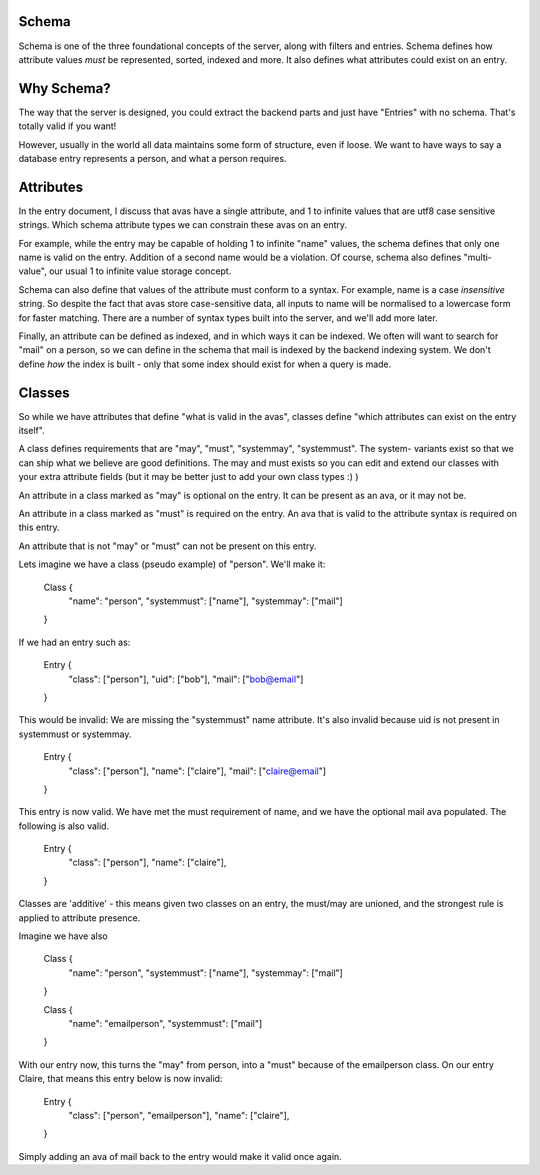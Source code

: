 
Schema
------

Schema is one of the three foundational concepts of the server, along with filters and entries.
Schema defines how attribute values *must* be represented, sorted, indexed and more. It also
defines what attributes could exist on an entry.

Why Schema?
-----------

The way that the server is designed, you could extract the backend parts and just have "Entries"
with no schema. That's totally valid if you want!

However, usually in the world all data maintains some form of structure, even if loose. We want to
have ways to say a database entry represents a person, and what a person requires.

Attributes
----------

In the entry document, I discuss that avas have a single attribute, and 1 to infinite values that
are utf8 case sensitive strings. Which schema attribute types we can constrain these avas on an
entry.

For example, while the entry may be capable of holding 1 to infinite "name" values, the schema
defines that only one name is valid on the entry. Addition of a second name would be a violation. Of
course, schema also defines "multi-value", our usual 1 to infinite value storage concept.

Schema can also define that values of the attribute must conform to a syntax. For example, name
is a case *insensitive* string. So despite the fact that avas store case-sensitive data, all inputs
to name will be normalised to a lowercase form for faster matching. There are a number of syntax
types built into the server, and we'll add more later.

Finally, an attribute can be defined as indexed, and in which ways it can be indexed. We often will
want to search for "mail" on a person, so we can define in the schema that mail is indexed by the
backend indexing system. We don't define *how* the index is built - only that some index should exist
for when a query is made.

Classes
-------

So while we have attributes that define "what is valid in the avas", classes define "which attributes
can exist on the entry itself".

A class defines requirements that are "may", "must", "systemmay", "systemmust". The system- variants
exist so that we can ship what we believe are good definitions. The may and must exists so you can
edit and extend our classes with your extra attribute fields (but it may be better just to add
your own class types :) )

An attribute in a class marked as "may" is optional on the entry. It can be present as an ava, or
it may not be.

An attribute in a class marked as "must" is required on the entry. An ava that is valid to the
attribute syntax is required on this entry.

An attribute that is not "may" or "must" can not be present on this entry.

Lets imagine we have a class (pseudo example) of "person". We'll make it:

    Class {
        "name": "person",
        "systemmust": ["name"],
        "systemmay": ["mail"]
    }

If we had an entry such as:

    Entry {
        "class": ["person"],
        "uid": ["bob"],
        "mail": ["bob@email"]
    }

This would be invalid: We are missing the "systemmust" name attribute. It's also invalid because uid
is not present in systemmust or systemmay.

    Entry {
        "class": ["person"],
        "name": ["claire"],
        "mail": ["claire@email"]
    }

This entry is now valid. We have met the must requirement of name, and we have the optional
mail ava populated. The following is also valid.

    Entry {
        "class": ["person"],
        "name": ["claire"],
    }

Classes are 'additive' - this means given two classes on an entry, the must/may are unioned, and the
strongest rule is applied to attribute presence.

Imagine we have also

    Class {
        "name": "person",
        "systemmust": ["name"],
        "systemmay": ["mail"]
    }

    Class {
        "name": "emailperson",
        "systemmust": ["mail"]
    }

With our entry now, this turns the "may" from person, into a "must" because of the emailperson
class. On our entry Claire, that means this entry below is now invalid:

    Entry {
        "class": ["person", "emailperson"],
        "name": ["claire"],
    }

Simply adding an ava of mail back to the entry would make it valid once again.


